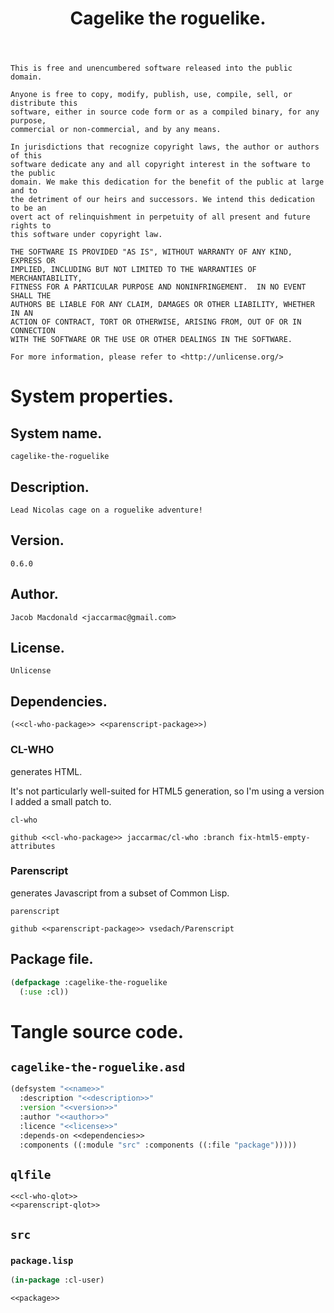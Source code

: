 #+TITLE: Cagelike the roguelike.
#+PROPERTY: header-args :noweb yes :padline no

#+BEGIN_SRC text :tangle UNLICENSE
  This is free and unencumbered software released into the public domain.

  Anyone is free to copy, modify, publish, use, compile, sell, or distribute this
  software, either in source code form or as a compiled binary, for any purpose,
  commercial or non-commercial, and by any means.

  In jurisdictions that recognize copyright laws, the author or authors of this
  software dedicate any and all copyright interest in the software to the public
  domain. We make this dedication for the benefit of the public at large and to
  the detriment of our heirs and successors. We intend this dedication to be an
  overt act of relinquishment in perpetuity of all present and future rights to
  this software under copyright law.

  THE SOFTWARE IS PROVIDED "AS IS", WITHOUT WARRANTY OF ANY KIND, EXPRESS OR
  IMPLIED, INCLUDING BUT NOT LIMITED TO THE WARRANTIES OF MERCHANTABILITY,
  FITNESS FOR A PARTICULAR PURPOSE AND NONINFRINGEMENT.  IN NO EVENT SHALL THE
  AUTHORS BE LIABLE FOR ANY CLAIM, DAMAGES OR OTHER LIABILITY, WHETHER IN AN
  ACTION OF CONTRACT, TORT OR OTHERWISE, ARISING FROM, OUT OF OR IN CONNECTION
  WITH THE SOFTWARE OR THE USE OR OTHER DEALINGS IN THE SOFTWARE.

  For more information, please refer to <http://unlicense.org/>
#+END_SRC

* System properties.

** System name.

   #+BEGIN_SRC text :noweb-ref name
     cagelike-the-roguelike
   #+END_SRC

** Description.

   #+BEGIN_SRC text :noweb-ref description
     Lead Nicolas cage on a roguelike adventure!
   #+END_SRC

** Version.

   #+BEGIN_SRC text :noweb-ref version
     0.6.0
   #+END_SRC

** Author.

   #+BEGIN_SRC text :noweb-ref author
     Jacob Macdonald <jaccarmac@gmail.com>
   #+END_SRC

** License.

   #+BEGIN_SRC text :noweb-ref license
     Unlicense
   #+END_SRC

** Dependencies.

   #+BEGIN_SRC text :noweb-ref dependencies
     (<<cl-who-package>> <<parenscript-package>>)
   #+END_SRC

*** CL-WHO

    generates HTML.

    It's not particularly well-suited for HTML5 generation, so I'm using a
    version I added a small patch to.

    #+BEGIN_SRC text :noweb-ref cl-who-package
      cl-who
    #+END_SRC

    #+BEGIN_SRC text :noweb-ref cl-who-qlot
      github <<cl-who-package>> jaccarmac/cl-who :branch fix-html5-empty-attributes
    #+END_SRC

*** Parenscript

    generates Javascript from a subset of Common Lisp.

    #+BEGIN_SRC text :noweb-ref parenscript-package
      parenscript
    #+END_SRC

    #+BEGIN_SRC text :noweb-ref parenscript-qlot
      github <<parenscript-package>> vsedach/Parenscript
    #+END_SRC

** Package file.

   #+BEGIN_SRC lisp :noweb-ref package
     (defpackage :cagelike-the-roguelike
       (:use :cl))
   #+END_SRC

* Tangle source code.

** =cagelike-the-roguelike.asd=

   #+BEGIN_SRC lisp :tangle cagelike-the-roguelike.asd
     (defsystem "<<name>>"
       :description "<<description>>"
       :version "<<version>>"
       :author "<<author>>"
       :licence "<<license>>"
       :depends-on <<dependencies>>
       :components ((:module "src" :components ((:file "package")))))
   #+END_SRC

** =qlfile=

   #+BEGIN_SRC text :tangle qlfile
     <<cl-who-qlot>>
     <<parenscript-qlot>>
   #+END_SRC
** =src=

*** =package.lisp=

    #+BEGIN_SRC lisp :tangle src/package.lisp
      (in-package :cl-user)

      <<package>>
    #+END_SRC
